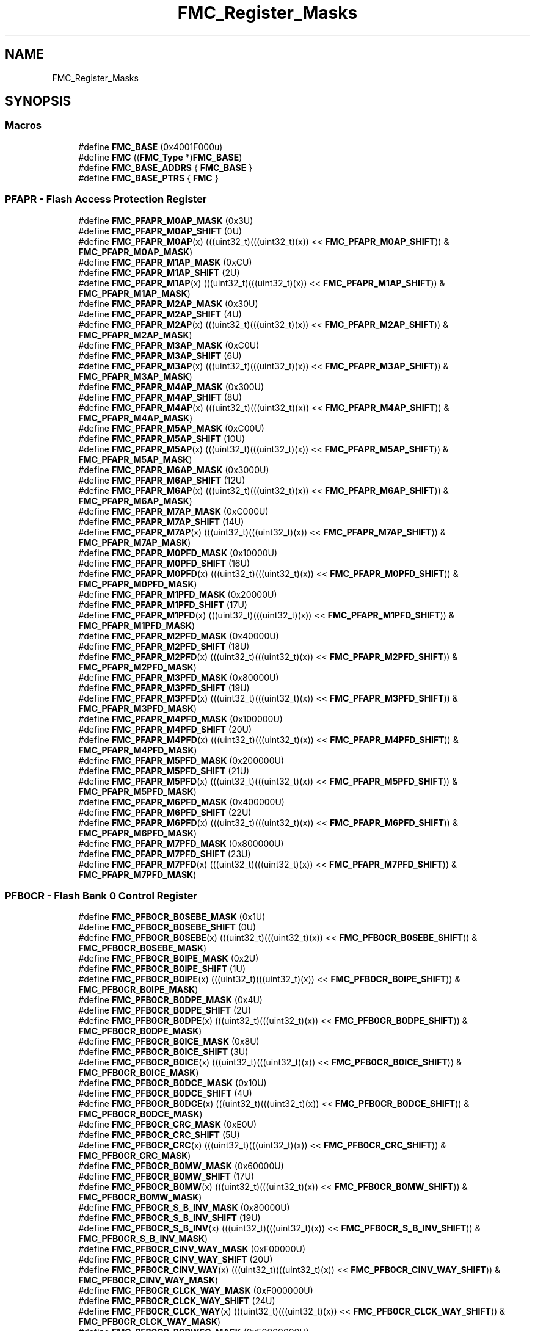 .TH "FMC_Register_Masks" 3 "Mon Sep 13 2021" "TP2_G1" \" -*- nroff -*-
.ad l
.nh
.SH NAME
FMC_Register_Masks
.SH SYNOPSIS
.br
.PP
.SS "Macros"

.in +1c
.ti -1c
.RI "#define \fBFMC_BASE\fP   (0x4001F000u)"
.br
.ti -1c
.RI "#define \fBFMC\fP   ((\fBFMC_Type\fP *)\fBFMC_BASE\fP)"
.br
.ti -1c
.RI "#define \fBFMC_BASE_ADDRS\fP   { \fBFMC_BASE\fP }"
.br
.ti -1c
.RI "#define \fBFMC_BASE_PTRS\fP   { \fBFMC\fP }"
.br
.in -1c
.SS "PFAPR - Flash Access Protection Register"

.in +1c
.ti -1c
.RI "#define \fBFMC_PFAPR_M0AP_MASK\fP   (0x3U)"
.br
.ti -1c
.RI "#define \fBFMC_PFAPR_M0AP_SHIFT\fP   (0U)"
.br
.ti -1c
.RI "#define \fBFMC_PFAPR_M0AP\fP(x)   (((uint32_t)(((uint32_t)(x)) << \fBFMC_PFAPR_M0AP_SHIFT\fP)) & \fBFMC_PFAPR_M0AP_MASK\fP)"
.br
.ti -1c
.RI "#define \fBFMC_PFAPR_M1AP_MASK\fP   (0xCU)"
.br
.ti -1c
.RI "#define \fBFMC_PFAPR_M1AP_SHIFT\fP   (2U)"
.br
.ti -1c
.RI "#define \fBFMC_PFAPR_M1AP\fP(x)   (((uint32_t)(((uint32_t)(x)) << \fBFMC_PFAPR_M1AP_SHIFT\fP)) & \fBFMC_PFAPR_M1AP_MASK\fP)"
.br
.ti -1c
.RI "#define \fBFMC_PFAPR_M2AP_MASK\fP   (0x30U)"
.br
.ti -1c
.RI "#define \fBFMC_PFAPR_M2AP_SHIFT\fP   (4U)"
.br
.ti -1c
.RI "#define \fBFMC_PFAPR_M2AP\fP(x)   (((uint32_t)(((uint32_t)(x)) << \fBFMC_PFAPR_M2AP_SHIFT\fP)) & \fBFMC_PFAPR_M2AP_MASK\fP)"
.br
.ti -1c
.RI "#define \fBFMC_PFAPR_M3AP_MASK\fP   (0xC0U)"
.br
.ti -1c
.RI "#define \fBFMC_PFAPR_M3AP_SHIFT\fP   (6U)"
.br
.ti -1c
.RI "#define \fBFMC_PFAPR_M3AP\fP(x)   (((uint32_t)(((uint32_t)(x)) << \fBFMC_PFAPR_M3AP_SHIFT\fP)) & \fBFMC_PFAPR_M3AP_MASK\fP)"
.br
.ti -1c
.RI "#define \fBFMC_PFAPR_M4AP_MASK\fP   (0x300U)"
.br
.ti -1c
.RI "#define \fBFMC_PFAPR_M4AP_SHIFT\fP   (8U)"
.br
.ti -1c
.RI "#define \fBFMC_PFAPR_M4AP\fP(x)   (((uint32_t)(((uint32_t)(x)) << \fBFMC_PFAPR_M4AP_SHIFT\fP)) & \fBFMC_PFAPR_M4AP_MASK\fP)"
.br
.ti -1c
.RI "#define \fBFMC_PFAPR_M5AP_MASK\fP   (0xC00U)"
.br
.ti -1c
.RI "#define \fBFMC_PFAPR_M5AP_SHIFT\fP   (10U)"
.br
.ti -1c
.RI "#define \fBFMC_PFAPR_M5AP\fP(x)   (((uint32_t)(((uint32_t)(x)) << \fBFMC_PFAPR_M5AP_SHIFT\fP)) & \fBFMC_PFAPR_M5AP_MASK\fP)"
.br
.ti -1c
.RI "#define \fBFMC_PFAPR_M6AP_MASK\fP   (0x3000U)"
.br
.ti -1c
.RI "#define \fBFMC_PFAPR_M6AP_SHIFT\fP   (12U)"
.br
.ti -1c
.RI "#define \fBFMC_PFAPR_M6AP\fP(x)   (((uint32_t)(((uint32_t)(x)) << \fBFMC_PFAPR_M6AP_SHIFT\fP)) & \fBFMC_PFAPR_M6AP_MASK\fP)"
.br
.ti -1c
.RI "#define \fBFMC_PFAPR_M7AP_MASK\fP   (0xC000U)"
.br
.ti -1c
.RI "#define \fBFMC_PFAPR_M7AP_SHIFT\fP   (14U)"
.br
.ti -1c
.RI "#define \fBFMC_PFAPR_M7AP\fP(x)   (((uint32_t)(((uint32_t)(x)) << \fBFMC_PFAPR_M7AP_SHIFT\fP)) & \fBFMC_PFAPR_M7AP_MASK\fP)"
.br
.ti -1c
.RI "#define \fBFMC_PFAPR_M0PFD_MASK\fP   (0x10000U)"
.br
.ti -1c
.RI "#define \fBFMC_PFAPR_M0PFD_SHIFT\fP   (16U)"
.br
.ti -1c
.RI "#define \fBFMC_PFAPR_M0PFD\fP(x)   (((uint32_t)(((uint32_t)(x)) << \fBFMC_PFAPR_M0PFD_SHIFT\fP)) & \fBFMC_PFAPR_M0PFD_MASK\fP)"
.br
.ti -1c
.RI "#define \fBFMC_PFAPR_M1PFD_MASK\fP   (0x20000U)"
.br
.ti -1c
.RI "#define \fBFMC_PFAPR_M1PFD_SHIFT\fP   (17U)"
.br
.ti -1c
.RI "#define \fBFMC_PFAPR_M1PFD\fP(x)   (((uint32_t)(((uint32_t)(x)) << \fBFMC_PFAPR_M1PFD_SHIFT\fP)) & \fBFMC_PFAPR_M1PFD_MASK\fP)"
.br
.ti -1c
.RI "#define \fBFMC_PFAPR_M2PFD_MASK\fP   (0x40000U)"
.br
.ti -1c
.RI "#define \fBFMC_PFAPR_M2PFD_SHIFT\fP   (18U)"
.br
.ti -1c
.RI "#define \fBFMC_PFAPR_M2PFD\fP(x)   (((uint32_t)(((uint32_t)(x)) << \fBFMC_PFAPR_M2PFD_SHIFT\fP)) & \fBFMC_PFAPR_M2PFD_MASK\fP)"
.br
.ti -1c
.RI "#define \fBFMC_PFAPR_M3PFD_MASK\fP   (0x80000U)"
.br
.ti -1c
.RI "#define \fBFMC_PFAPR_M3PFD_SHIFT\fP   (19U)"
.br
.ti -1c
.RI "#define \fBFMC_PFAPR_M3PFD\fP(x)   (((uint32_t)(((uint32_t)(x)) << \fBFMC_PFAPR_M3PFD_SHIFT\fP)) & \fBFMC_PFAPR_M3PFD_MASK\fP)"
.br
.ti -1c
.RI "#define \fBFMC_PFAPR_M4PFD_MASK\fP   (0x100000U)"
.br
.ti -1c
.RI "#define \fBFMC_PFAPR_M4PFD_SHIFT\fP   (20U)"
.br
.ti -1c
.RI "#define \fBFMC_PFAPR_M4PFD\fP(x)   (((uint32_t)(((uint32_t)(x)) << \fBFMC_PFAPR_M4PFD_SHIFT\fP)) & \fBFMC_PFAPR_M4PFD_MASK\fP)"
.br
.ti -1c
.RI "#define \fBFMC_PFAPR_M5PFD_MASK\fP   (0x200000U)"
.br
.ti -1c
.RI "#define \fBFMC_PFAPR_M5PFD_SHIFT\fP   (21U)"
.br
.ti -1c
.RI "#define \fBFMC_PFAPR_M5PFD\fP(x)   (((uint32_t)(((uint32_t)(x)) << \fBFMC_PFAPR_M5PFD_SHIFT\fP)) & \fBFMC_PFAPR_M5PFD_MASK\fP)"
.br
.ti -1c
.RI "#define \fBFMC_PFAPR_M6PFD_MASK\fP   (0x400000U)"
.br
.ti -1c
.RI "#define \fBFMC_PFAPR_M6PFD_SHIFT\fP   (22U)"
.br
.ti -1c
.RI "#define \fBFMC_PFAPR_M6PFD\fP(x)   (((uint32_t)(((uint32_t)(x)) << \fBFMC_PFAPR_M6PFD_SHIFT\fP)) & \fBFMC_PFAPR_M6PFD_MASK\fP)"
.br
.ti -1c
.RI "#define \fBFMC_PFAPR_M7PFD_MASK\fP   (0x800000U)"
.br
.ti -1c
.RI "#define \fBFMC_PFAPR_M7PFD_SHIFT\fP   (23U)"
.br
.ti -1c
.RI "#define \fBFMC_PFAPR_M7PFD\fP(x)   (((uint32_t)(((uint32_t)(x)) << \fBFMC_PFAPR_M7PFD_SHIFT\fP)) & \fBFMC_PFAPR_M7PFD_MASK\fP)"
.br
.in -1c
.SS "PFB0CR - Flash Bank 0 Control Register"

.in +1c
.ti -1c
.RI "#define \fBFMC_PFB0CR_B0SEBE_MASK\fP   (0x1U)"
.br
.ti -1c
.RI "#define \fBFMC_PFB0CR_B0SEBE_SHIFT\fP   (0U)"
.br
.ti -1c
.RI "#define \fBFMC_PFB0CR_B0SEBE\fP(x)   (((uint32_t)(((uint32_t)(x)) << \fBFMC_PFB0CR_B0SEBE_SHIFT\fP)) & \fBFMC_PFB0CR_B0SEBE_MASK\fP)"
.br
.ti -1c
.RI "#define \fBFMC_PFB0CR_B0IPE_MASK\fP   (0x2U)"
.br
.ti -1c
.RI "#define \fBFMC_PFB0CR_B0IPE_SHIFT\fP   (1U)"
.br
.ti -1c
.RI "#define \fBFMC_PFB0CR_B0IPE\fP(x)   (((uint32_t)(((uint32_t)(x)) << \fBFMC_PFB0CR_B0IPE_SHIFT\fP)) & \fBFMC_PFB0CR_B0IPE_MASK\fP)"
.br
.ti -1c
.RI "#define \fBFMC_PFB0CR_B0DPE_MASK\fP   (0x4U)"
.br
.ti -1c
.RI "#define \fBFMC_PFB0CR_B0DPE_SHIFT\fP   (2U)"
.br
.ti -1c
.RI "#define \fBFMC_PFB0CR_B0DPE\fP(x)   (((uint32_t)(((uint32_t)(x)) << \fBFMC_PFB0CR_B0DPE_SHIFT\fP)) & \fBFMC_PFB0CR_B0DPE_MASK\fP)"
.br
.ti -1c
.RI "#define \fBFMC_PFB0CR_B0ICE_MASK\fP   (0x8U)"
.br
.ti -1c
.RI "#define \fBFMC_PFB0CR_B0ICE_SHIFT\fP   (3U)"
.br
.ti -1c
.RI "#define \fBFMC_PFB0CR_B0ICE\fP(x)   (((uint32_t)(((uint32_t)(x)) << \fBFMC_PFB0CR_B0ICE_SHIFT\fP)) & \fBFMC_PFB0CR_B0ICE_MASK\fP)"
.br
.ti -1c
.RI "#define \fBFMC_PFB0CR_B0DCE_MASK\fP   (0x10U)"
.br
.ti -1c
.RI "#define \fBFMC_PFB0CR_B0DCE_SHIFT\fP   (4U)"
.br
.ti -1c
.RI "#define \fBFMC_PFB0CR_B0DCE\fP(x)   (((uint32_t)(((uint32_t)(x)) << \fBFMC_PFB0CR_B0DCE_SHIFT\fP)) & \fBFMC_PFB0CR_B0DCE_MASK\fP)"
.br
.ti -1c
.RI "#define \fBFMC_PFB0CR_CRC_MASK\fP   (0xE0U)"
.br
.ti -1c
.RI "#define \fBFMC_PFB0CR_CRC_SHIFT\fP   (5U)"
.br
.ti -1c
.RI "#define \fBFMC_PFB0CR_CRC\fP(x)   (((uint32_t)(((uint32_t)(x)) << \fBFMC_PFB0CR_CRC_SHIFT\fP)) & \fBFMC_PFB0CR_CRC_MASK\fP)"
.br
.ti -1c
.RI "#define \fBFMC_PFB0CR_B0MW_MASK\fP   (0x60000U)"
.br
.ti -1c
.RI "#define \fBFMC_PFB0CR_B0MW_SHIFT\fP   (17U)"
.br
.ti -1c
.RI "#define \fBFMC_PFB0CR_B0MW\fP(x)   (((uint32_t)(((uint32_t)(x)) << \fBFMC_PFB0CR_B0MW_SHIFT\fP)) & \fBFMC_PFB0CR_B0MW_MASK\fP)"
.br
.ti -1c
.RI "#define \fBFMC_PFB0CR_S_B_INV_MASK\fP   (0x80000U)"
.br
.ti -1c
.RI "#define \fBFMC_PFB0CR_S_B_INV_SHIFT\fP   (19U)"
.br
.ti -1c
.RI "#define \fBFMC_PFB0CR_S_B_INV\fP(x)   (((uint32_t)(((uint32_t)(x)) << \fBFMC_PFB0CR_S_B_INV_SHIFT\fP)) & \fBFMC_PFB0CR_S_B_INV_MASK\fP)"
.br
.ti -1c
.RI "#define \fBFMC_PFB0CR_CINV_WAY_MASK\fP   (0xF00000U)"
.br
.ti -1c
.RI "#define \fBFMC_PFB0CR_CINV_WAY_SHIFT\fP   (20U)"
.br
.ti -1c
.RI "#define \fBFMC_PFB0CR_CINV_WAY\fP(x)   (((uint32_t)(((uint32_t)(x)) << \fBFMC_PFB0CR_CINV_WAY_SHIFT\fP)) & \fBFMC_PFB0CR_CINV_WAY_MASK\fP)"
.br
.ti -1c
.RI "#define \fBFMC_PFB0CR_CLCK_WAY_MASK\fP   (0xF000000U)"
.br
.ti -1c
.RI "#define \fBFMC_PFB0CR_CLCK_WAY_SHIFT\fP   (24U)"
.br
.ti -1c
.RI "#define \fBFMC_PFB0CR_CLCK_WAY\fP(x)   (((uint32_t)(((uint32_t)(x)) << \fBFMC_PFB0CR_CLCK_WAY_SHIFT\fP)) & \fBFMC_PFB0CR_CLCK_WAY_MASK\fP)"
.br
.ti -1c
.RI "#define \fBFMC_PFB0CR_B0RWSC_MASK\fP   (0xF0000000U)"
.br
.ti -1c
.RI "#define \fBFMC_PFB0CR_B0RWSC_SHIFT\fP   (28U)"
.br
.ti -1c
.RI "#define \fBFMC_PFB0CR_B0RWSC\fP(x)   (((uint32_t)(((uint32_t)(x)) << \fBFMC_PFB0CR_B0RWSC_SHIFT\fP)) & \fBFMC_PFB0CR_B0RWSC_MASK\fP)"
.br
.in -1c
.SS "PFB1CR - Flash Bank 1 Control Register"

.in +1c
.ti -1c
.RI "#define \fBFMC_PFB1CR_B1SEBE_MASK\fP   (0x1U)"
.br
.ti -1c
.RI "#define \fBFMC_PFB1CR_B1SEBE_SHIFT\fP   (0U)"
.br
.ti -1c
.RI "#define \fBFMC_PFB1CR_B1SEBE\fP(x)   (((uint32_t)(((uint32_t)(x)) << \fBFMC_PFB1CR_B1SEBE_SHIFT\fP)) & \fBFMC_PFB1CR_B1SEBE_MASK\fP)"
.br
.ti -1c
.RI "#define \fBFMC_PFB1CR_B1IPE_MASK\fP   (0x2U)"
.br
.ti -1c
.RI "#define \fBFMC_PFB1CR_B1IPE_SHIFT\fP   (1U)"
.br
.ti -1c
.RI "#define \fBFMC_PFB1CR_B1IPE\fP(x)   (((uint32_t)(((uint32_t)(x)) << \fBFMC_PFB1CR_B1IPE_SHIFT\fP)) & \fBFMC_PFB1CR_B1IPE_MASK\fP)"
.br
.ti -1c
.RI "#define \fBFMC_PFB1CR_B1DPE_MASK\fP   (0x4U)"
.br
.ti -1c
.RI "#define \fBFMC_PFB1CR_B1DPE_SHIFT\fP   (2U)"
.br
.ti -1c
.RI "#define \fBFMC_PFB1CR_B1DPE\fP(x)   (((uint32_t)(((uint32_t)(x)) << \fBFMC_PFB1CR_B1DPE_SHIFT\fP)) & \fBFMC_PFB1CR_B1DPE_MASK\fP)"
.br
.ti -1c
.RI "#define \fBFMC_PFB1CR_B1ICE_MASK\fP   (0x8U)"
.br
.ti -1c
.RI "#define \fBFMC_PFB1CR_B1ICE_SHIFT\fP   (3U)"
.br
.ti -1c
.RI "#define \fBFMC_PFB1CR_B1ICE\fP(x)   (((uint32_t)(((uint32_t)(x)) << \fBFMC_PFB1CR_B1ICE_SHIFT\fP)) & \fBFMC_PFB1CR_B1ICE_MASK\fP)"
.br
.ti -1c
.RI "#define \fBFMC_PFB1CR_B1DCE_MASK\fP   (0x10U)"
.br
.ti -1c
.RI "#define \fBFMC_PFB1CR_B1DCE_SHIFT\fP   (4U)"
.br
.ti -1c
.RI "#define \fBFMC_PFB1CR_B1DCE\fP(x)   (((uint32_t)(((uint32_t)(x)) << \fBFMC_PFB1CR_B1DCE_SHIFT\fP)) & \fBFMC_PFB1CR_B1DCE_MASK\fP)"
.br
.ti -1c
.RI "#define \fBFMC_PFB1CR_B1MW_MASK\fP   (0x60000U)"
.br
.ti -1c
.RI "#define \fBFMC_PFB1CR_B1MW_SHIFT\fP   (17U)"
.br
.ti -1c
.RI "#define \fBFMC_PFB1CR_B1MW\fP(x)   (((uint32_t)(((uint32_t)(x)) << \fBFMC_PFB1CR_B1MW_SHIFT\fP)) & \fBFMC_PFB1CR_B1MW_MASK\fP)"
.br
.ti -1c
.RI "#define \fBFMC_PFB1CR_B1RWSC_MASK\fP   (0xF0000000U)"
.br
.ti -1c
.RI "#define \fBFMC_PFB1CR_B1RWSC_SHIFT\fP   (28U)"
.br
.ti -1c
.RI "#define \fBFMC_PFB1CR_B1RWSC\fP(x)   (((uint32_t)(((uint32_t)(x)) << \fBFMC_PFB1CR_B1RWSC_SHIFT\fP)) & \fBFMC_PFB1CR_B1RWSC_MASK\fP)"
.br
.in -1c
.SS "TAGVDW0S - Cache Tag Storage"

.in +1c
.ti -1c
.RI "#define \fBFMC_TAGVDW0S_valid_MASK\fP   (0x1U)"
.br
.ti -1c
.RI "#define \fBFMC_TAGVDW0S_valid_SHIFT\fP   (0U)"
.br
.ti -1c
.RI "#define \fBFMC_TAGVDW0S_valid\fP(x)   (((uint32_t)(((uint32_t)(x)) << \fBFMC_TAGVDW0S_valid_SHIFT\fP)) & \fBFMC_TAGVDW0S_valid_MASK\fP)"
.br
.ti -1c
.RI "#define \fBFMC_TAGVDW0S_tag_MASK\fP   (0x7FFE0U)"
.br
.ti -1c
.RI "#define \fBFMC_TAGVDW0S_tag_SHIFT\fP   (5U)"
.br
.ti -1c
.RI "#define \fBFMC_TAGVDW0S_tag\fP(x)   (((uint32_t)(((uint32_t)(x)) << \fBFMC_TAGVDW0S_tag_SHIFT\fP)) & \fBFMC_TAGVDW0S_tag_MASK\fP)"
.br
.ti -1c
.RI "#define \fBFMC_TAGVDW0S_COUNT\fP   (4U)"
.br
.in -1c
.SS "TAGVDW1S - Cache Tag Storage"

.in +1c
.ti -1c
.RI "#define \fBFMC_TAGVDW1S_valid_MASK\fP   (0x1U)"
.br
.ti -1c
.RI "#define \fBFMC_TAGVDW1S_valid_SHIFT\fP   (0U)"
.br
.ti -1c
.RI "#define \fBFMC_TAGVDW1S_valid\fP(x)   (((uint32_t)(((uint32_t)(x)) << \fBFMC_TAGVDW1S_valid_SHIFT\fP)) & \fBFMC_TAGVDW1S_valid_MASK\fP)"
.br
.ti -1c
.RI "#define \fBFMC_TAGVDW1S_tag_MASK\fP   (0x7FFE0U)"
.br
.ti -1c
.RI "#define \fBFMC_TAGVDW1S_tag_SHIFT\fP   (5U)"
.br
.ti -1c
.RI "#define \fBFMC_TAGVDW1S_tag\fP(x)   (((uint32_t)(((uint32_t)(x)) << \fBFMC_TAGVDW1S_tag_SHIFT\fP)) & \fBFMC_TAGVDW1S_tag_MASK\fP)"
.br
.ti -1c
.RI "#define \fBFMC_TAGVDW1S_COUNT\fP   (4U)"
.br
.in -1c
.SS "TAGVDW2S - Cache Tag Storage"

.in +1c
.ti -1c
.RI "#define \fBFMC_TAGVDW2S_valid_MASK\fP   (0x1U)"
.br
.ti -1c
.RI "#define \fBFMC_TAGVDW2S_valid_SHIFT\fP   (0U)"
.br
.ti -1c
.RI "#define \fBFMC_TAGVDW2S_valid\fP(x)   (((uint32_t)(((uint32_t)(x)) << \fBFMC_TAGVDW2S_valid_SHIFT\fP)) & \fBFMC_TAGVDW2S_valid_MASK\fP)"
.br
.ti -1c
.RI "#define \fBFMC_TAGVDW2S_tag_MASK\fP   (0x7FFE0U)"
.br
.ti -1c
.RI "#define \fBFMC_TAGVDW2S_tag_SHIFT\fP   (5U)"
.br
.ti -1c
.RI "#define \fBFMC_TAGVDW2S_tag\fP(x)   (((uint32_t)(((uint32_t)(x)) << \fBFMC_TAGVDW2S_tag_SHIFT\fP)) & \fBFMC_TAGVDW2S_tag_MASK\fP)"
.br
.ti -1c
.RI "#define \fBFMC_TAGVDW2S_COUNT\fP   (4U)"
.br
.in -1c
.SS "TAGVDW3S - Cache Tag Storage"

.in +1c
.ti -1c
.RI "#define \fBFMC_TAGVDW3S_valid_MASK\fP   (0x1U)"
.br
.ti -1c
.RI "#define \fBFMC_TAGVDW3S_valid_SHIFT\fP   (0U)"
.br
.ti -1c
.RI "#define \fBFMC_TAGVDW3S_valid\fP(x)   (((uint32_t)(((uint32_t)(x)) << \fBFMC_TAGVDW3S_valid_SHIFT\fP)) & \fBFMC_TAGVDW3S_valid_MASK\fP)"
.br
.ti -1c
.RI "#define \fBFMC_TAGVDW3S_tag_MASK\fP   (0x7FFE0U)"
.br
.ti -1c
.RI "#define \fBFMC_TAGVDW3S_tag_SHIFT\fP   (5U)"
.br
.ti -1c
.RI "#define \fBFMC_TAGVDW3S_tag\fP(x)   (((uint32_t)(((uint32_t)(x)) << \fBFMC_TAGVDW3S_tag_SHIFT\fP)) & \fBFMC_TAGVDW3S_tag_MASK\fP)"
.br
.ti -1c
.RI "#define \fBFMC_TAGVDW3S_COUNT\fP   (4U)"
.br
.in -1c
.SS "DATA_U - Cache Data Storage (upper word)"

.in +1c
.ti -1c
.RI "#define \fBFMC_DATA_U_data_MASK\fP   (0xFFFFFFFFU)"
.br
.ti -1c
.RI "#define \fBFMC_DATA_U_data_SHIFT\fP   (0U)"
.br
.ti -1c
.RI "#define \fBFMC_DATA_U_data\fP(x)   (((uint32_t)(((uint32_t)(x)) << \fBFMC_DATA_U_data_SHIFT\fP)) & \fBFMC_DATA_U_data_MASK\fP)"
.br
.ti -1c
.RI "#define \fBFMC_DATA_U_COUNT\fP   (4U)"
.br
.ti -1c
.RI "#define \fBFMC_DATA_U_COUNT2\fP   (4U)"
.br
.in -1c
.SS "DATA_L - Cache Data Storage (lower word)"

.in +1c
.ti -1c
.RI "#define \fBFMC_DATA_L_data_MASK\fP   (0xFFFFFFFFU)"
.br
.ti -1c
.RI "#define \fBFMC_DATA_L_data_SHIFT\fP   (0U)"
.br
.ti -1c
.RI "#define \fBFMC_DATA_L_data\fP(x)   (((uint32_t)(((uint32_t)(x)) << \fBFMC_DATA_L_data_SHIFT\fP)) & \fBFMC_DATA_L_data_MASK\fP)"
.br
.ti -1c
.RI "#define \fBFMC_DATA_L_COUNT\fP   (4U)"
.br
.ti -1c
.RI "#define \fBFMC_DATA_L_COUNT2\fP   (4U)"
.br
.in -1c
.SH "Detailed Description"
.PP 

.SH "Macro Definition Documentation"
.PP 
.SS "#define FMC   ((\fBFMC_Type\fP *)\fBFMC_BASE\fP)"
Peripheral FMC base pointer 
.SS "#define FMC_BASE   (0x4001F000u)"
Peripheral FMC base address 
.SS "#define FMC_BASE_ADDRS   { \fBFMC_BASE\fP }"
Array initializer of FMC peripheral base addresses 
.SS "#define FMC_BASE_PTRS   { \fBFMC\fP }"
Array initializer of FMC peripheral base pointers 
.SS "#define FMC_DATA_L_COUNT   (4U)"

.SS "#define FMC_DATA_L_COUNT2   (4U)"

.SS "#define FMC_DATA_L_data(x)   (((uint32_t)(((uint32_t)(x)) << \fBFMC_DATA_L_data_SHIFT\fP)) & \fBFMC_DATA_L_data_MASK\fP)"

.SS "#define FMC_DATA_L_data_MASK   (0xFFFFFFFFU)"

.SS "#define FMC_DATA_L_data_SHIFT   (0U)"

.SS "#define FMC_DATA_U_COUNT   (4U)"

.SS "#define FMC_DATA_U_COUNT2   (4U)"

.SS "#define FMC_DATA_U_data(x)   (((uint32_t)(((uint32_t)(x)) << \fBFMC_DATA_U_data_SHIFT\fP)) & \fBFMC_DATA_U_data_MASK\fP)"

.SS "#define FMC_DATA_U_data_MASK   (0xFFFFFFFFU)"

.SS "#define FMC_DATA_U_data_SHIFT   (0U)"

.SS "#define FMC_PFAPR_M0AP(x)   (((uint32_t)(((uint32_t)(x)) << \fBFMC_PFAPR_M0AP_SHIFT\fP)) & \fBFMC_PFAPR_M0AP_MASK\fP)"

.SS "#define FMC_PFAPR_M0AP_MASK   (0x3U)"

.SS "#define FMC_PFAPR_M0AP_SHIFT   (0U)"

.SS "#define FMC_PFAPR_M0PFD(x)   (((uint32_t)(((uint32_t)(x)) << \fBFMC_PFAPR_M0PFD_SHIFT\fP)) & \fBFMC_PFAPR_M0PFD_MASK\fP)"

.SS "#define FMC_PFAPR_M0PFD_MASK   (0x10000U)"

.SS "#define FMC_PFAPR_M0PFD_SHIFT   (16U)"

.SS "#define FMC_PFAPR_M1AP(x)   (((uint32_t)(((uint32_t)(x)) << \fBFMC_PFAPR_M1AP_SHIFT\fP)) & \fBFMC_PFAPR_M1AP_MASK\fP)"

.SS "#define FMC_PFAPR_M1AP_MASK   (0xCU)"

.SS "#define FMC_PFAPR_M1AP_SHIFT   (2U)"

.SS "#define FMC_PFAPR_M1PFD(x)   (((uint32_t)(((uint32_t)(x)) << \fBFMC_PFAPR_M1PFD_SHIFT\fP)) & \fBFMC_PFAPR_M1PFD_MASK\fP)"

.SS "#define FMC_PFAPR_M1PFD_MASK   (0x20000U)"

.SS "#define FMC_PFAPR_M1PFD_SHIFT   (17U)"

.SS "#define FMC_PFAPR_M2AP(x)   (((uint32_t)(((uint32_t)(x)) << \fBFMC_PFAPR_M2AP_SHIFT\fP)) & \fBFMC_PFAPR_M2AP_MASK\fP)"

.SS "#define FMC_PFAPR_M2AP_MASK   (0x30U)"

.SS "#define FMC_PFAPR_M2AP_SHIFT   (4U)"

.SS "#define FMC_PFAPR_M2PFD(x)   (((uint32_t)(((uint32_t)(x)) << \fBFMC_PFAPR_M2PFD_SHIFT\fP)) & \fBFMC_PFAPR_M2PFD_MASK\fP)"

.SS "#define FMC_PFAPR_M2PFD_MASK   (0x40000U)"

.SS "#define FMC_PFAPR_M2PFD_SHIFT   (18U)"

.SS "#define FMC_PFAPR_M3AP(x)   (((uint32_t)(((uint32_t)(x)) << \fBFMC_PFAPR_M3AP_SHIFT\fP)) & \fBFMC_PFAPR_M3AP_MASK\fP)"

.SS "#define FMC_PFAPR_M3AP_MASK   (0xC0U)"

.SS "#define FMC_PFAPR_M3AP_SHIFT   (6U)"

.SS "#define FMC_PFAPR_M3PFD(x)   (((uint32_t)(((uint32_t)(x)) << \fBFMC_PFAPR_M3PFD_SHIFT\fP)) & \fBFMC_PFAPR_M3PFD_MASK\fP)"

.SS "#define FMC_PFAPR_M3PFD_MASK   (0x80000U)"

.SS "#define FMC_PFAPR_M3PFD_SHIFT   (19U)"

.SS "#define FMC_PFAPR_M4AP(x)   (((uint32_t)(((uint32_t)(x)) << \fBFMC_PFAPR_M4AP_SHIFT\fP)) & \fBFMC_PFAPR_M4AP_MASK\fP)"

.SS "#define FMC_PFAPR_M4AP_MASK   (0x300U)"

.SS "#define FMC_PFAPR_M4AP_SHIFT   (8U)"

.SS "#define FMC_PFAPR_M4PFD(x)   (((uint32_t)(((uint32_t)(x)) << \fBFMC_PFAPR_M4PFD_SHIFT\fP)) & \fBFMC_PFAPR_M4PFD_MASK\fP)"

.SS "#define FMC_PFAPR_M4PFD_MASK   (0x100000U)"

.SS "#define FMC_PFAPR_M4PFD_SHIFT   (20U)"

.SS "#define FMC_PFAPR_M5AP(x)   (((uint32_t)(((uint32_t)(x)) << \fBFMC_PFAPR_M5AP_SHIFT\fP)) & \fBFMC_PFAPR_M5AP_MASK\fP)"

.SS "#define FMC_PFAPR_M5AP_MASK   (0xC00U)"

.SS "#define FMC_PFAPR_M5AP_SHIFT   (10U)"

.SS "#define FMC_PFAPR_M5PFD(x)   (((uint32_t)(((uint32_t)(x)) << \fBFMC_PFAPR_M5PFD_SHIFT\fP)) & \fBFMC_PFAPR_M5PFD_MASK\fP)"

.SS "#define FMC_PFAPR_M5PFD_MASK   (0x200000U)"

.SS "#define FMC_PFAPR_M5PFD_SHIFT   (21U)"

.SS "#define FMC_PFAPR_M6AP(x)   (((uint32_t)(((uint32_t)(x)) << \fBFMC_PFAPR_M6AP_SHIFT\fP)) & \fBFMC_PFAPR_M6AP_MASK\fP)"

.SS "#define FMC_PFAPR_M6AP_MASK   (0x3000U)"

.SS "#define FMC_PFAPR_M6AP_SHIFT   (12U)"

.SS "#define FMC_PFAPR_M6PFD(x)   (((uint32_t)(((uint32_t)(x)) << \fBFMC_PFAPR_M6PFD_SHIFT\fP)) & \fBFMC_PFAPR_M6PFD_MASK\fP)"

.SS "#define FMC_PFAPR_M6PFD_MASK   (0x400000U)"

.SS "#define FMC_PFAPR_M6PFD_SHIFT   (22U)"

.SS "#define FMC_PFAPR_M7AP(x)   (((uint32_t)(((uint32_t)(x)) << \fBFMC_PFAPR_M7AP_SHIFT\fP)) & \fBFMC_PFAPR_M7AP_MASK\fP)"

.SS "#define FMC_PFAPR_M7AP_MASK   (0xC000U)"

.SS "#define FMC_PFAPR_M7AP_SHIFT   (14U)"

.SS "#define FMC_PFAPR_M7PFD(x)   (((uint32_t)(((uint32_t)(x)) << \fBFMC_PFAPR_M7PFD_SHIFT\fP)) & \fBFMC_PFAPR_M7PFD_MASK\fP)"

.SS "#define FMC_PFAPR_M7PFD_MASK   (0x800000U)"

.SS "#define FMC_PFAPR_M7PFD_SHIFT   (23U)"

.SS "#define FMC_PFB0CR_B0DCE(x)   (((uint32_t)(((uint32_t)(x)) << \fBFMC_PFB0CR_B0DCE_SHIFT\fP)) & \fBFMC_PFB0CR_B0DCE_MASK\fP)"

.SS "#define FMC_PFB0CR_B0DCE_MASK   (0x10U)"

.SS "#define FMC_PFB0CR_B0DCE_SHIFT   (4U)"

.SS "#define FMC_PFB0CR_B0DPE(x)   (((uint32_t)(((uint32_t)(x)) << \fBFMC_PFB0CR_B0DPE_SHIFT\fP)) & \fBFMC_PFB0CR_B0DPE_MASK\fP)"

.SS "#define FMC_PFB0CR_B0DPE_MASK   (0x4U)"

.SS "#define FMC_PFB0CR_B0DPE_SHIFT   (2U)"

.SS "#define FMC_PFB0CR_B0ICE(x)   (((uint32_t)(((uint32_t)(x)) << \fBFMC_PFB0CR_B0ICE_SHIFT\fP)) & \fBFMC_PFB0CR_B0ICE_MASK\fP)"

.SS "#define FMC_PFB0CR_B0ICE_MASK   (0x8U)"

.SS "#define FMC_PFB0CR_B0ICE_SHIFT   (3U)"

.SS "#define FMC_PFB0CR_B0IPE(x)   (((uint32_t)(((uint32_t)(x)) << \fBFMC_PFB0CR_B0IPE_SHIFT\fP)) & \fBFMC_PFB0CR_B0IPE_MASK\fP)"

.SS "#define FMC_PFB0CR_B0IPE_MASK   (0x2U)"

.SS "#define FMC_PFB0CR_B0IPE_SHIFT   (1U)"

.SS "#define FMC_PFB0CR_B0MW(x)   (((uint32_t)(((uint32_t)(x)) << \fBFMC_PFB0CR_B0MW_SHIFT\fP)) & \fBFMC_PFB0CR_B0MW_MASK\fP)"

.SS "#define FMC_PFB0CR_B0MW_MASK   (0x60000U)"

.SS "#define FMC_PFB0CR_B0MW_SHIFT   (17U)"

.SS "#define FMC_PFB0CR_B0RWSC(x)   (((uint32_t)(((uint32_t)(x)) << \fBFMC_PFB0CR_B0RWSC_SHIFT\fP)) & \fBFMC_PFB0CR_B0RWSC_MASK\fP)"

.SS "#define FMC_PFB0CR_B0RWSC_MASK   (0xF0000000U)"

.SS "#define FMC_PFB0CR_B0RWSC_SHIFT   (28U)"

.SS "#define FMC_PFB0CR_B0SEBE(x)   (((uint32_t)(((uint32_t)(x)) << \fBFMC_PFB0CR_B0SEBE_SHIFT\fP)) & \fBFMC_PFB0CR_B0SEBE_MASK\fP)"

.SS "#define FMC_PFB0CR_B0SEBE_MASK   (0x1U)"

.SS "#define FMC_PFB0CR_B0SEBE_SHIFT   (0U)"

.SS "#define FMC_PFB0CR_CINV_WAY(x)   (((uint32_t)(((uint32_t)(x)) << \fBFMC_PFB0CR_CINV_WAY_SHIFT\fP)) & \fBFMC_PFB0CR_CINV_WAY_MASK\fP)"

.SS "#define FMC_PFB0CR_CINV_WAY_MASK   (0xF00000U)"

.SS "#define FMC_PFB0CR_CINV_WAY_SHIFT   (20U)"

.SS "#define FMC_PFB0CR_CLCK_WAY(x)   (((uint32_t)(((uint32_t)(x)) << \fBFMC_PFB0CR_CLCK_WAY_SHIFT\fP)) & \fBFMC_PFB0CR_CLCK_WAY_MASK\fP)"

.SS "#define FMC_PFB0CR_CLCK_WAY_MASK   (0xF000000U)"

.SS "#define FMC_PFB0CR_CLCK_WAY_SHIFT   (24U)"

.SS "#define FMC_PFB0CR_CRC(x)   (((uint32_t)(((uint32_t)(x)) << \fBFMC_PFB0CR_CRC_SHIFT\fP)) & \fBFMC_PFB0CR_CRC_MASK\fP)"

.SS "#define FMC_PFB0CR_CRC_MASK   (0xE0U)"

.SS "#define FMC_PFB0CR_CRC_SHIFT   (5U)"

.SS "#define FMC_PFB0CR_S_B_INV(x)   (((uint32_t)(((uint32_t)(x)) << \fBFMC_PFB0CR_S_B_INV_SHIFT\fP)) & \fBFMC_PFB0CR_S_B_INV_MASK\fP)"

.SS "#define FMC_PFB0CR_S_B_INV_MASK   (0x80000U)"

.SS "#define FMC_PFB0CR_S_B_INV_SHIFT   (19U)"

.SS "#define FMC_PFB1CR_B1DCE(x)   (((uint32_t)(((uint32_t)(x)) << \fBFMC_PFB1CR_B1DCE_SHIFT\fP)) & \fBFMC_PFB1CR_B1DCE_MASK\fP)"

.SS "#define FMC_PFB1CR_B1DCE_MASK   (0x10U)"

.SS "#define FMC_PFB1CR_B1DCE_SHIFT   (4U)"

.SS "#define FMC_PFB1CR_B1DPE(x)   (((uint32_t)(((uint32_t)(x)) << \fBFMC_PFB1CR_B1DPE_SHIFT\fP)) & \fBFMC_PFB1CR_B1DPE_MASK\fP)"

.SS "#define FMC_PFB1CR_B1DPE_MASK   (0x4U)"

.SS "#define FMC_PFB1CR_B1DPE_SHIFT   (2U)"

.SS "#define FMC_PFB1CR_B1ICE(x)   (((uint32_t)(((uint32_t)(x)) << \fBFMC_PFB1CR_B1ICE_SHIFT\fP)) & \fBFMC_PFB1CR_B1ICE_MASK\fP)"

.SS "#define FMC_PFB1CR_B1ICE_MASK   (0x8U)"

.SS "#define FMC_PFB1CR_B1ICE_SHIFT   (3U)"

.SS "#define FMC_PFB1CR_B1IPE(x)   (((uint32_t)(((uint32_t)(x)) << \fBFMC_PFB1CR_B1IPE_SHIFT\fP)) & \fBFMC_PFB1CR_B1IPE_MASK\fP)"

.SS "#define FMC_PFB1CR_B1IPE_MASK   (0x2U)"

.SS "#define FMC_PFB1CR_B1IPE_SHIFT   (1U)"

.SS "#define FMC_PFB1CR_B1MW(x)   (((uint32_t)(((uint32_t)(x)) << \fBFMC_PFB1CR_B1MW_SHIFT\fP)) & \fBFMC_PFB1CR_B1MW_MASK\fP)"

.SS "#define FMC_PFB1CR_B1MW_MASK   (0x60000U)"

.SS "#define FMC_PFB1CR_B1MW_SHIFT   (17U)"

.SS "#define FMC_PFB1CR_B1RWSC(x)   (((uint32_t)(((uint32_t)(x)) << \fBFMC_PFB1CR_B1RWSC_SHIFT\fP)) & \fBFMC_PFB1CR_B1RWSC_MASK\fP)"

.SS "#define FMC_PFB1CR_B1RWSC_MASK   (0xF0000000U)"

.SS "#define FMC_PFB1CR_B1RWSC_SHIFT   (28U)"

.SS "#define FMC_PFB1CR_B1SEBE(x)   (((uint32_t)(((uint32_t)(x)) << \fBFMC_PFB1CR_B1SEBE_SHIFT\fP)) & \fBFMC_PFB1CR_B1SEBE_MASK\fP)"

.SS "#define FMC_PFB1CR_B1SEBE_MASK   (0x1U)"

.SS "#define FMC_PFB1CR_B1SEBE_SHIFT   (0U)"

.SS "#define FMC_TAGVDW0S_COUNT   (4U)"

.SS "#define FMC_TAGVDW0S_tag(x)   (((uint32_t)(((uint32_t)(x)) << \fBFMC_TAGVDW0S_tag_SHIFT\fP)) & \fBFMC_TAGVDW0S_tag_MASK\fP)"

.SS "#define FMC_TAGVDW0S_tag_MASK   (0x7FFE0U)"

.SS "#define FMC_TAGVDW0S_tag_SHIFT   (5U)"

.SS "#define FMC_TAGVDW0S_valid(x)   (((uint32_t)(((uint32_t)(x)) << \fBFMC_TAGVDW0S_valid_SHIFT\fP)) & \fBFMC_TAGVDW0S_valid_MASK\fP)"

.SS "#define FMC_TAGVDW0S_valid_MASK   (0x1U)"

.SS "#define FMC_TAGVDW0S_valid_SHIFT   (0U)"

.SS "#define FMC_TAGVDW1S_COUNT   (4U)"

.SS "#define FMC_TAGVDW1S_tag(x)   (((uint32_t)(((uint32_t)(x)) << \fBFMC_TAGVDW1S_tag_SHIFT\fP)) & \fBFMC_TAGVDW1S_tag_MASK\fP)"

.SS "#define FMC_TAGVDW1S_tag_MASK   (0x7FFE0U)"

.SS "#define FMC_TAGVDW1S_tag_SHIFT   (5U)"

.SS "#define FMC_TAGVDW1S_valid(x)   (((uint32_t)(((uint32_t)(x)) << \fBFMC_TAGVDW1S_valid_SHIFT\fP)) & \fBFMC_TAGVDW1S_valid_MASK\fP)"

.SS "#define FMC_TAGVDW1S_valid_MASK   (0x1U)"

.SS "#define FMC_TAGVDW1S_valid_SHIFT   (0U)"

.SS "#define FMC_TAGVDW2S_COUNT   (4U)"

.SS "#define FMC_TAGVDW2S_tag(x)   (((uint32_t)(((uint32_t)(x)) << \fBFMC_TAGVDW2S_tag_SHIFT\fP)) & \fBFMC_TAGVDW2S_tag_MASK\fP)"

.SS "#define FMC_TAGVDW2S_tag_MASK   (0x7FFE0U)"

.SS "#define FMC_TAGVDW2S_tag_SHIFT   (5U)"

.SS "#define FMC_TAGVDW2S_valid(x)   (((uint32_t)(((uint32_t)(x)) << \fBFMC_TAGVDW2S_valid_SHIFT\fP)) & \fBFMC_TAGVDW2S_valid_MASK\fP)"

.SS "#define FMC_TAGVDW2S_valid_MASK   (0x1U)"

.SS "#define FMC_TAGVDW2S_valid_SHIFT   (0U)"

.SS "#define FMC_TAGVDW3S_COUNT   (4U)"

.SS "#define FMC_TAGVDW3S_tag(x)   (((uint32_t)(((uint32_t)(x)) << \fBFMC_TAGVDW3S_tag_SHIFT\fP)) & \fBFMC_TAGVDW3S_tag_MASK\fP)"

.SS "#define FMC_TAGVDW3S_tag_MASK   (0x7FFE0U)"

.SS "#define FMC_TAGVDW3S_tag_SHIFT   (5U)"

.SS "#define FMC_TAGVDW3S_valid(x)   (((uint32_t)(((uint32_t)(x)) << \fBFMC_TAGVDW3S_valid_SHIFT\fP)) & \fBFMC_TAGVDW3S_valid_MASK\fP)"

.SS "#define FMC_TAGVDW3S_valid_MASK   (0x1U)"

.SS "#define FMC_TAGVDW3S_valid_SHIFT   (0U)"

.SH "Author"
.PP 
Generated automatically by Doxygen for TP2_G1 from the source code\&.
